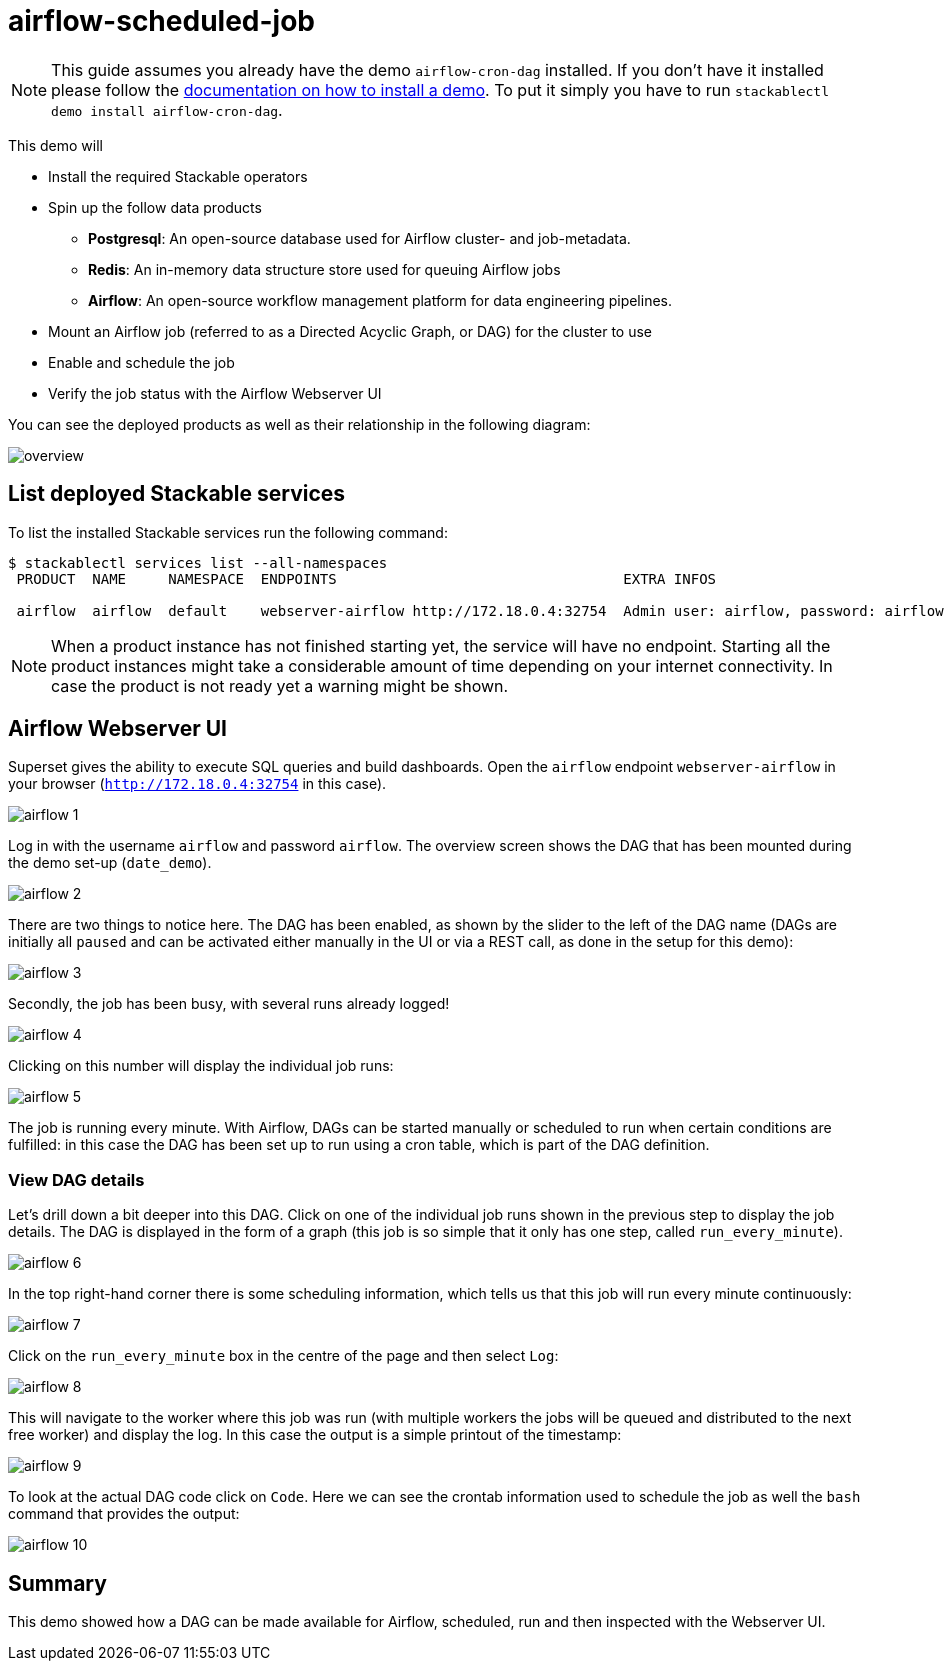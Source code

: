 = airflow-scheduled-job

[NOTE]
====
This guide assumes you already have the demo `airflow-cron-dag` installed.
If you don't have it installed please follow the xref:commands/demo.adoc#_install_demo[documentation on how to install a demo].
To put it simply you have to run `stackablectl demo install airflow-cron-dag`.
====

This demo will

* Install the required Stackable operators
* Spin up the follow data products
** *Postgresql*: An open-source database used for Airflow cluster- and job-metadata.
** *Redis*: An in-memory data structure store used for queuing Airflow jobs
** *Airflow*: An open-source workflow management platform for data engineering pipelines.
* Mount an Airflow job (referred to as a Directed Acyclic Graph, or DAG) for the cluster to use
* Enable and schedule the job
* Verify the job status with the Airflow Webserver UI

You can see the deployed products as well as their relationship in the following diagram:

image::demo-airflow-scheduled-job/overview.png[]

== List deployed Stackable services
To list the installed Stackable services run the following command:

[source,console]
----
$ stackablectl services list --all-namespaces
 PRODUCT  NAME     NAMESPACE  ENDPOINTS                                  EXTRA INFOS

 airflow  airflow  default    webserver-airflow http://172.18.0.4:32754  Admin user: airflow, password: airflow
----

[NOTE]
====
When a product instance has not finished starting yet, the service will have no endpoint.
Starting all the product instances might take a considerable amount of time depending on your internet connectivity.
In case the product is not ready yet a warning might be shown.
====

== Airflow Webserver UI
Superset gives the ability to execute SQL queries and build dashboards.
Open the `airflow` endpoint `webserver-airflow` in your browser (`http://172.18.0.4:32754` in this case).

image::demo-airflow-scheduled-job/airflow_1.png[]

Log in with the username `airflow` and password `airflow`. The overview screen shows the DAG that has been mounted during the demo set-up (`date_demo`).

image::demo-airflow-scheduled-job/airflow_2.png[]

There are two things to notice here. The DAG has been enabled, as shown by the slider to the left of the DAG name (DAGs are initially all `paused` and can be activated either manually in the UI or via a REST call, as done in the setup for this demo):

image::demo-airflow-scheduled-job/airflow_3.png[]

Secondly, the job has been busy, with several runs already logged!

image::demo-airflow-scheduled-job/airflow_4.png[]

Clicking on this number will display the individual job runs:

image::demo-airflow-scheduled-job/airflow_5.png[]

The job is running every minute. With Airflow, DAGs can be started manually or scheduled to run when certain conditions are fulfilled: in this case the DAG has been set up to run using a cron table, which is part of the DAG definition.

=== View DAG details

Let's drill down a bit deeper into this DAG. Click on one of the individual job runs shown in the previous step to display the job details. The DAG is displayed in the form of a graph (this job is so simple that it only has one step, called `run_every_minute`).

image::demo-airflow-scheduled-job/airflow_6.png[]

In the top right-hand corner there is some scheduling information, which tells us that this job will run every minute continuously:

image::demo-airflow-scheduled-job/airflow_7.png[]

Click on the `run_every_minute` box in the centre of the page and then select `Log`:

image::demo-airflow-scheduled-job/airflow_8.png[]

This will navigate to the worker where this job was run (with multiple workers the jobs will be queued and distributed to the next free worker) and display the log. In this case the output is a simple printout of the timestamp:

image::demo-airflow-scheduled-job/airflow_9.png[]

To look at the actual DAG code click on `Code`. Here we can see the crontab information used to schedule the job as well the `bash` command that provides the output:

image::demo-airflow-scheduled-job/airflow_10.png[]

== Summary

This demo showed how a DAG can be made available for Airflow, scheduled, run and then inspected with the Webserver UI.


